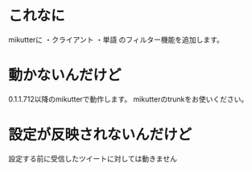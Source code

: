 * これなに
mikutterに
・クライアント
・単語
のフィルター機能を追加します。
* 動かないんだけど
0.1.1.712以降のmikutterで動作します。
mikutterのtrunkをお使いください。
* 設定が反映されないんだけど
設定する前に受信したツイートに対しては動きません
